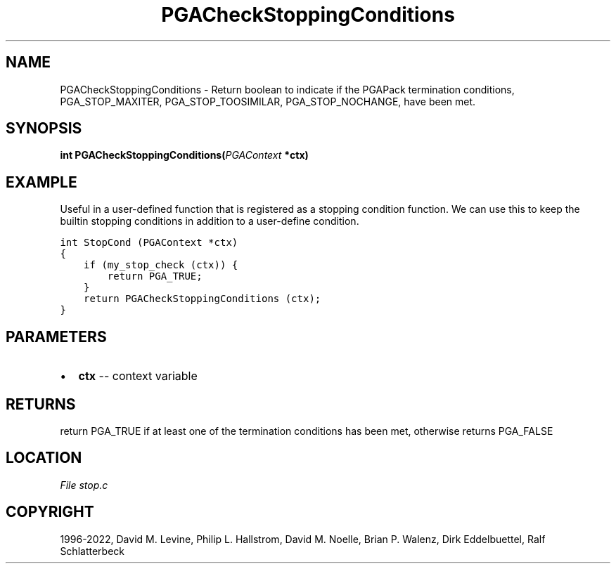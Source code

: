 .\" Man page generated from reStructuredText.
.
.
.nr rst2man-indent-level 0
.
.de1 rstReportMargin
\\$1 \\n[an-margin]
level \\n[rst2man-indent-level]
level margin: \\n[rst2man-indent\\n[rst2man-indent-level]]
-
\\n[rst2man-indent0]
\\n[rst2man-indent1]
\\n[rst2man-indent2]
..
.de1 INDENT
.\" .rstReportMargin pre:
. RS \\$1
. nr rst2man-indent\\n[rst2man-indent-level] \\n[an-margin]
. nr rst2man-indent-level +1
.\" .rstReportMargin post:
..
.de UNINDENT
. RE
.\" indent \\n[an-margin]
.\" old: \\n[rst2man-indent\\n[rst2man-indent-level]]
.nr rst2man-indent-level -1
.\" new: \\n[rst2man-indent\\n[rst2man-indent-level]]
.in \\n[rst2man-indent\\n[rst2man-indent-level]]u
..
.TH "PGACheckStoppingConditions" "3" "2023-01-09" "" "PGAPack"
.SH NAME
PGACheckStoppingConditions \- Return boolean to indicate if the PGAPack termination conditions, PGA_STOP_MAXITER, PGA_STOP_TOOSIMILAR, PGA_STOP_NOCHANGE, have been met. 
.SH SYNOPSIS
.B int  PGACheckStoppingConditions(\fI\%PGAContext\fP  *ctx) 
.sp
.SH EXAMPLE
.sp
Useful in a user\-defined function that is registered as a stopping
condition function. We can use this to keep the builtin stopping
conditions in addition to a user\-define condition.
.sp
.nf
.ft C
int StopCond (PGAContext *ctx)
{
    if (my_stop_check (ctx)) {
        return PGA_TRUE;
    }
    return PGACheckStoppingConditions (ctx);
}
.ft P
.fi

 
.SH PARAMETERS
.IP \(bu 2
\fBctx\fP \-\- context variable 
.SH RETURNS
return PGA_TRUE if at least one of the termination conditions has been met, otherwise returns PGA_FALSE
.SH LOCATION
\fI\%File stop.c\fP
.SH COPYRIGHT
1996-2022, David M. Levine, Philip L. Hallstrom, David M. Noelle, Brian P. Walenz, Dirk Eddelbuettel, Ralf Schlatterbeck
.\" Generated by docutils manpage writer.
.
